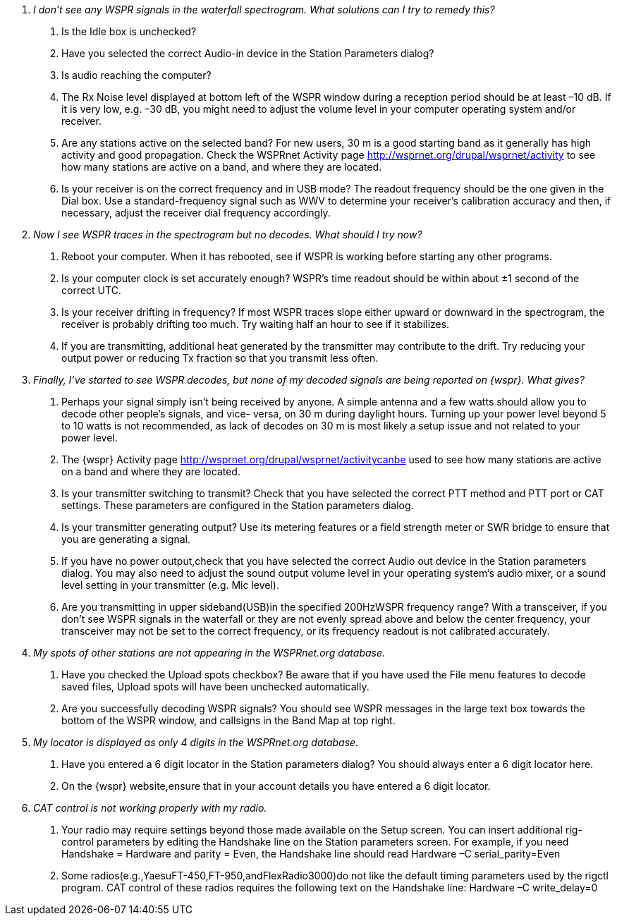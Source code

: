 [qanda]
I don’t see any _WSPR_ signals in the waterfall spectrogram. What solutions can I try to remedy this?::

. Is the +Idle+ box is unchecked? 
. Have you selected the correct Audio-in device in the +Station Parameters+ 
dialog? 
. Is audio reaching the computer? 
. The Rx Noise level displayed at bottom left of the WSPR window during a 
reception period should be at least –10 dB. If it is very low, e.g. –30 dB, you 
might need to adjust the volume level in your computer operating system 
and/or receiver. 
. Are any stations active on the selected band? For new users, 30 m is a good 
starting band as it generally has high activity and good propagation. Check 
the WSPRnet Activity page http://wsprnet.org/drupal/wsprnet/activity to see 
how many stations are active on a band, and where they are located. 
. Is your receiver is on the correct frequency and in USB mode? The readout 
frequency should be the one given in the Dial box. Use a standard-frequency 
signal such as WWV to determine your receiver's calibration accuracy and 
then, if necessary, adjust the receiver dial frequency accordingly. 

Now I see WSPR traces in the spectrogram but no decodes. What should I try now?::

. Reboot your computer. When it has rebooted, see if WSPR is working before 
starting any other programs. 
. Is your computer clock is set accurately enough? WSPR’s time readout 
should be within about ±1 second of the correct UTC. 
. Is your receiver drifting in frequency? If most WSPR traces slope either 
upward or downward in the spectrogram, the receiver is probably drifting too 
much. Try waiting half an hour to see if it stabilizes. 
. If you are transmitting, additional heat generated by the transmitter may 
contribute to the drift. Try reducing your output power or reducing Tx fraction 
so that you transmit less often. 

Finally, I’ve started to see _WSPR_ decodes, but none of my decoded signals are being reported on {wspr}. What gives?::

. Perhaps your signal simply isn't being received by anyone. A simple antenna and a few watts should allow you to decode other people's signals, and vice- versa, on 30 m during daylight hours. Turning up your power level beyond 5 to 10 watts is not recommended, as lack of decodes on 30 m is most likely a setup issue and not related to your power level.. The {wspr} Activity page http://wsprnet.org/drupal/wsprnet/activitycanbe used to see how many stations are active on a band and where they are located.. Is your transmitter switching to transmit? Check that you have selected the correct PTT method and PTT port or CAT settings. These parameters are configured in the Station parameters dialog.. Is your transmitter generating output? Use its metering features or a field strength meter or SWR bridge to ensure that you are generating a signal.
. If you have no power output,check that you have selected the correct Audio out device in the Station parameters dialog. You may also need to adjust the sound output volume level in your operating system’s audio mixer, or a sound level setting in your transmitter (e.g. Mic level).. Are you transmitting in upper sideband(USB)in the specified 200HzWSPR frequency range? With a transceiver, if you don't see WSPR signals in the waterfall or they are not evenly spread above and below the center frequency, your transceiver may not be set to the correct frequency, or its frequency readout is not calibrated accurately.My spots of other stations are not appearing in the WSPRnet.org database.::1. Have you checked the Upload spots checkbox? Be aware that if you have used the File menu features to decode saved files, Upload spots will have been unchecked automatically.2. Are you successfully decoding WSPR signals? You should see WSPR messages in the large text box towards the bottom of the WSPR window, and callsigns in the Band Map at top right.
My locator is displayed as only 4 digits in the WSPRnet.org database.::
1. Have you entered a 6 digit locator in the Station parameters dialog? You should always enter a 6 digit locator here.2. On the {wspr} website,ensure that in your account details you have entered a 6 digit locator.
CAT control is not working properly with my radio.::
1. Your radio may require settings beyond those made available on the Setup screen. You can insert additional rig-control parameters by editing the Handshake line on the Station parameters screen. For example, if you need Handshake = Hardware and parity = Even, the Handshake line should read     Hardware –C serial_parity=Even2. Some radios(e.g.,YaesuFT-450,FT-950,andFlexRadio3000)do not like the default timing parameters used by the rigctl program. CAT control of these radios requires the following text on the Handshake line:     Hardware –C write_delay=0